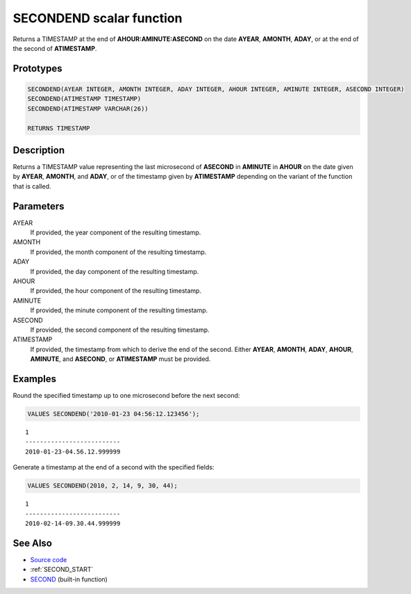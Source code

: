 .. _SECOND_END:

=========================
SECONDEND scalar function
=========================

Returns a TIMESTAMP at the end of **AHOUR:AMINUTE:ASECOND** on the date
**AYEAR**, **AMONTH**, **ADAY**, or at the end of the second of **ATIMESTAMP**.

Prototypes
==========

.. code-block:: sql

    SECONDEND(AYEAR INTEGER, AMONTH INTEGER, ADAY INTEGER, AHOUR INTEGER, AMINUTE INTEGER, ASECOND INTEGER)
    SECONDEND(ATIMESTAMP TIMESTAMP)
    SECONDEND(ATIMESTAMP VARCHAR(26))

    RETURNS TIMESTAMP


Description
===========

Returns a TIMESTAMP value representing the last microsecond of **ASECOND** in
**AMINUTE** in **AHOUR** on the date given by **AYEAR**, **AMONTH**, and
**ADAY**, or of the timestamp given by **ATIMESTAMP** depending on the variant
of the function that is called.

Parameters
==========

AYEAR
    If provided, the year component of the resulting timestamp.

AMONTH
    If provided, the month component of the resulting timestamp.

ADAY
    If provided, the day component of the resulting timestamp.

AHOUR
    If provided, the hour component of the resulting timestamp.

AMINUTE
    If provided, the minute component of the resulting timestamp.

ASECOND
    If provided, the second component of the resulting timestamp.

ATIMESTAMP
    If provided, the timestamp from which to derive the end of the second.
    Either **AYEAR**, **AMONTH**, **ADAY**, **AHOUR**, **AMINUTE**, and
    **ASECOND**, or **ATIMESTAMP** must be provided.

Examples
========

Round the specified timestamp up to one microsecond before the next second:

.. code-block:: sql

    VALUES SECONDEND('2010-01-23 04:56:12.123456');

::

    1
    --------------------------
    2010-01-23-04.56.12.999999


Generate a timestamp at the end of a second with the specified fields:

.. code-block:: sql

    VALUES SECONDEND(2010, 2, 14, 9, 30, 44);

::

    1
    --------------------------
    2010-02-14-09.30.44.999999


See Also
========

* `Source code`_
* :ref:`SECOND_START`
* `SECOND`_ (built-in function)

.. _Source code: https://github.com/waveform-computing/db2utils/blob/master/date_time.sql#L1828
.. _SECOND: http://publib.boulder.ibm.com/infocenter/db2luw/v9r7/topic/com.ibm.db2.luw.sql.ref.doc/doc/r0000847.html

